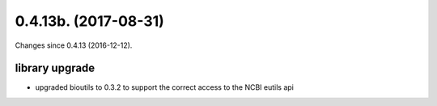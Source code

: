 
0.4.13b. (2017-08-31)
###############

Changes since 0.4.13 (2016-12-12).

library upgrade
$$$$$$$$$$$$$

* upgraded bioutils to 0.3.2 to support the correct access to the NCBI eutils api
